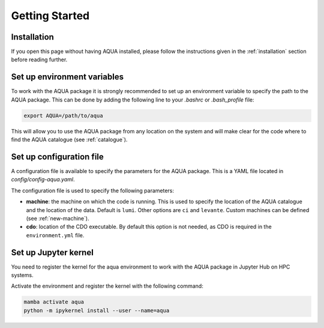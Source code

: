 Getting Started
===============

Installation
------------

If you open this page without having AQUA installed, please follow the instructions
given in the :ref:`installation` section before reading further.

Set up environment variables
----------------------------

To work with the AQUA package it is strongly recommended to set up an environment variable
to specify the path to the AQUA package. This can be done by adding the following line to
your `.bashrc` or `.bash_profile` file:

.. code-block:: bash

    export AQUA=/path/to/aqua

This will allow you to use the AQUA package from any location on the system and will make
clear for the code where to find the AQUA catalogue (see :ref:`catalogue`).

Set up configuration file
-------------------------

A configuration file is available to specify the parameters for the AQUA package.
This is a YAML file located in `config/config-aqua.yaml`.

The configuration file is used to specify the following parameters:

- **machine**: the machine on which the code is running. This is used to specify the
  location of the AQUA catalogue and the location of the data. Default is ``lumi``.
  Other options are ``ci`` and ``levante``. Custom machines can be defined (see :ref:`new-machine`).
- **cdo**: location of the CDO executable. By default this option is not needed, as CDO is required in the ``environment.yml`` file.

Set up Jupyter kernel
---------------------

You need to register the kernel for the aqua environment to work with the AQUA 
package in Jupyter Hub on HPC systems.

Activate the environment and register the kernel with the following command:

.. code-block:: bash

    mamba activate aqua
    python -m ipykernel install --user --name=aqua